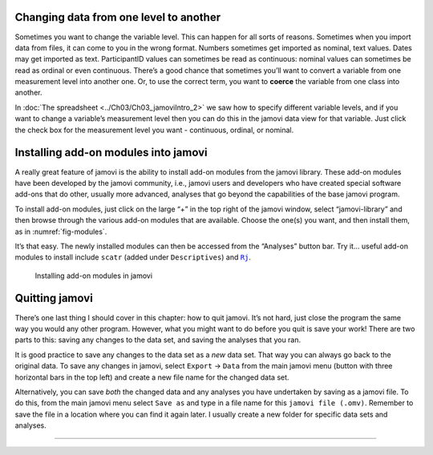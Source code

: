 .. sectionauthor:: `Danielle J. Navarro <https://djnavarro.net/>`_ and `David R. Foxcroft <https://www.davidfoxcroft.com/>`_

Changing data from one level to another
---------------------------------------

Sometimes you want to change the variable level. This can happen for all
sorts of reasons. Sometimes when you import data from files, it can come
to you in the wrong format. Numbers sometimes get imported as nominal,
text values. Dates may get imported as text. ParticipantID values can
sometimes be read as continuous: nominal values can sometimes be read as
ordinal or even continuous. There’s a good chance that sometimes you’ll
want to convert a variable from one measurement level into another one.
Or, to use the correct term, you want to **coerce** the variable from
one class into another.

In :doc:`The spreadsheet <../Ch03/Ch03_jamoviIntro_2>` we saw how to specify different
variable levels, and if you want to change a variable’s measurement level then
you can do this in the jamovi data view for that variable. Just click the check
box for the measurement level you want - continuous, ordinal, or nominal.

Installing add-on modules into jamovi
-------------------------------------

A really great feature of jamovi is the ability to install add-on
modules from the jamovi library. These add-on modules have been
developed by the jamovi community, i.e., jamovi users and developers who
have created special software add-ons that do other, usually more
advanced, analyses that go beyond the capabilities of the base jamovi
program.

To install add-on modules, just click on the large “+” in the top right
of the jamovi window, select “jamovi-library” and then browse through
the various add-on modules that are available. Choose the one(s) you
want, and then install them, as in :numref:`fig-modules`.

It’s that easy. The newly installed modules can then be accessed from the
“Analyses” button bar. Try it... useful add-on modules to install include
``scatr`` (added under ``Descriptives``) and |Rj|_.

.. ----------------------------------------------------------------------------

.. _fig-modules:
.. figure:: ../_images/lsj_modules.*
   :alt: jamovi modules in the jamovi library

   Installing add-on modules in jamovi
   
.. ----------------------------------------------------------------------------


Quitting jamovi
---------------

There’s one last thing I should cover in this chapter: how to quit
jamovi. It’s not hard, just close the program the same way you would any
other program. However, what you might want to do before you quit is
save your work! There are two parts to this: saving any changes to the
data set, and saving the analyses that you ran.

It is good practice to save any changes to the data set as a *new* data
set. That way you can always go back to the original data. To save any
changes in jamovi, select ``Export`` → ``Data`` from the main jamovi menu
(button with three horizontal bars in the top left) and create a new
file name for the changed data set.

Alternatively, you can save *both* the changed data and any analyses you
have undertaken by saving as a jamovi file. To do this, from the main
jamovi menu select ``Save as`` and type in a file name for this
``jamovi file (.omv)``. Remember to save the file in a location where you can find
it again later. I usually create a new folder for specific data sets and
analyses.

----

.. |Rj|                                replace:: ``Rj``
.. _Rj:                                https://docs.jamovi.org/_pages/Rj_overview.html
